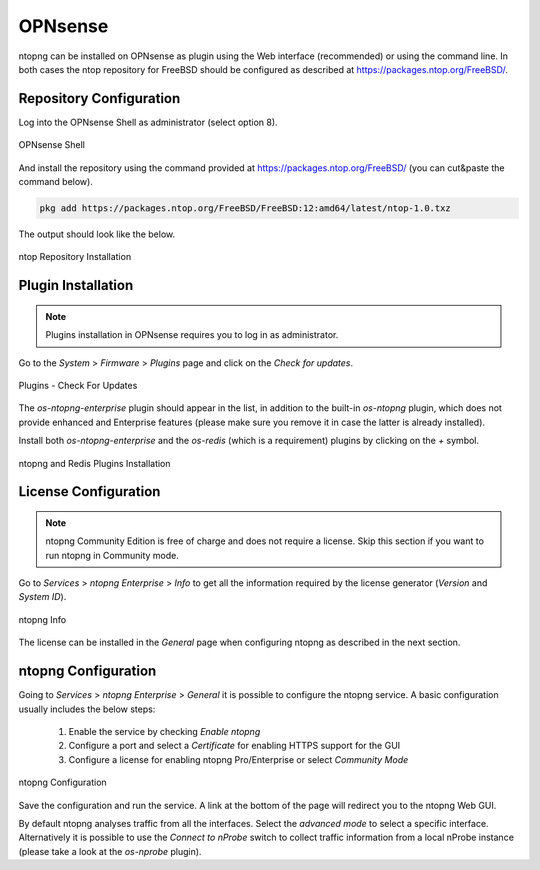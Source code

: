 .. _OPNsenseIntegration:

OPNsense
########

ntopng can be installed on OPNsense as plugin using the Web interface (recommended)
or using the command line. In both cases the ntop repository for FreeBSD should be
configured as described at https://packages.ntop.org/FreeBSD/.

Repository Configuration
========================

Log into the OPNsense Shell as administrator (select option 8).

.. figure:: ../img/opnsense_shell.png
  :align: center
  :alt: OPNsense Shell

  OPNsense Shell

And install the repository using the command provided at https://packages.ntop.org/FreeBSD/
(you can cut&paste the command below).

.. code:: bash

   pkg add https://packages.ntop.org/FreeBSD/FreeBSD:12:amd64/latest/ntop-1.0.txz   

The output should look like the below.

.. figure:: ../img/opnsense_repo_installation.png
  :align: center
  :alt: ntop Repo Installation

  ntop Repository Installation


Plugin Installation
===================

.. note::

   Plugins installation in OPNsense requires you to log in as administrator.

Go to the *System* > *Firmware* > *Plugins* page and click on the *Check for updates*.

.. figure:: ../img/opnsense_check_for_updates.png
  :align: center
  :alt: Check for updates

  Plugins - Check For Updates


The *os-ntopng-enterprise* plugin should appear in the list, in addition to the built-in
*os-ntopng* plugin, which does not provide enhanced and Enterprise features (please make
sure you remove it in case the latter is already installed).

Install both *os-ntopng-enterprise* and the *os-redis* (which is a requirement) plugins by
clicking on the *+* symbol.

.. figure:: ../img/opnsense_plugins_installed.png
  :align: center
  :alt: Plugins Installation

  ntopng and Redis Plugins Installation

License Configuration
=====================

.. note::

   ntopng Community Edition is free of charge and does not require a license. Skip this
   section if you want to run ntopng in Community mode.

Go to *Services* > *ntopng Enterprise* > *Info* to get all the information required
by the license generator (*Version* and *System ID*).

.. figure:: ../img/opnsense_ntopng_info.png
  :align: center
  :alt: ntopng Info

  ntopng Info

The license can be installed in the *General* page when configuring ntopng as described
in the next section.

ntopng Configuration
====================

Going to *Services* > *ntopng Enterprise* > *General* it is possible to configure
the ntopng service. A basic configuration usually includes the below steps:

  1. Enable the service by checking *Enable ntopng*
  2. Configure a port and select a *Certificate* for enabling HTTPS support for the GUI
  3. Configure a license for enabling ntopng Pro/Enterprise or select *Community Mode*

.. figure:: ../img/opnsense_ntopng_conf.png
  :align: center
  :alt: ntopng Configuration

  ntopng Configuration

Save the configuration and run the service. A link at the bottom of the page will
redirect you to the ntopng Web GUI.

By default ntopng analyses traffic from all the interfaces. Select the *advanced mode*
to select a specific interface. Alternatively it is possible to use the *Connect to nProbe*
switch to collect traffic information from a local nProbe instance (please take a look
at the *os-nprobe* plugin).



